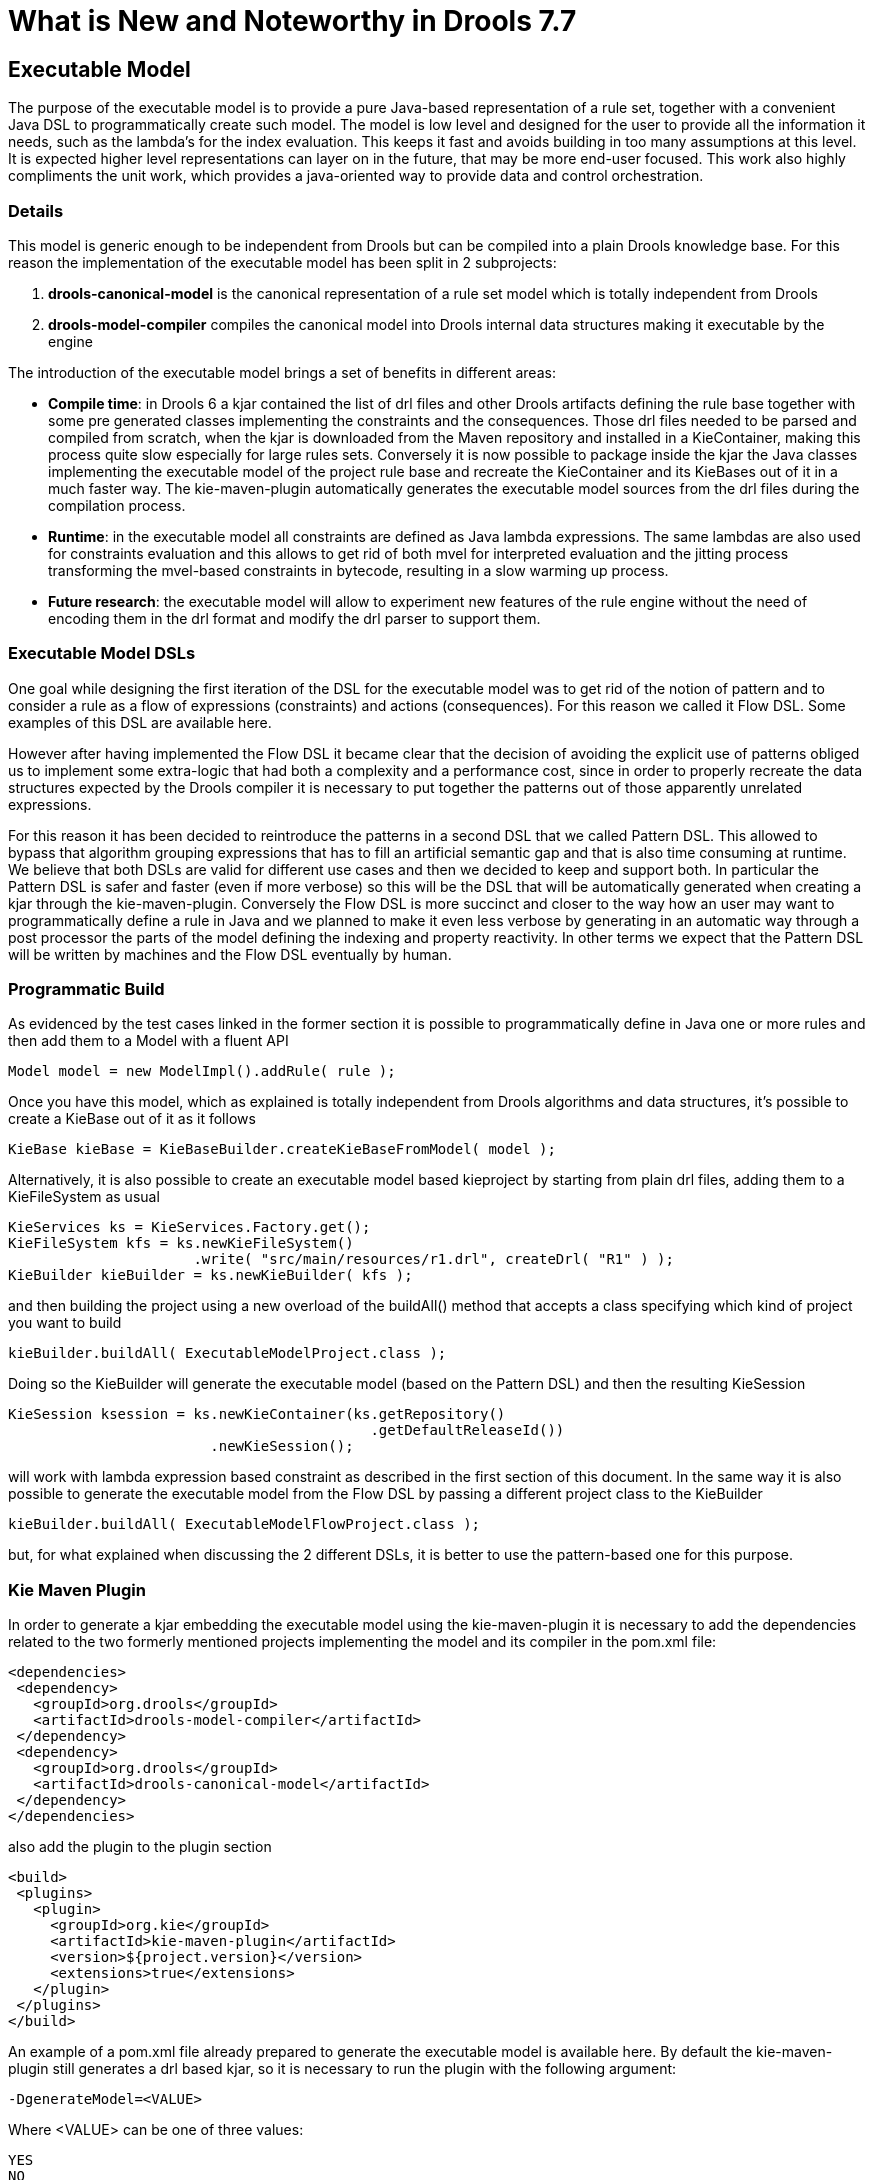 [[_drools.releasenotesdrools.7.7.0]]

= What is New and Noteworthy in Drools 7.7

== Executable Model

The purpose of the executable model is to provide a pure Java-based representation of a rule set, together with a convenient
Java DSL to programmatically create such model. The model is low level and designed for the user to provide all the information
it needs, such as the lambda’s for the index evaluation. This keeps it fast and avoids building in too many assumptions at this
level. It is expected higher level representations can layer on in the future, that may be more end-user focused. This work also
highly compliments the unit work, which provides a java-oriented way to provide data and control orchestration.

=== Details

This model is generic enough to be independent from Drools but can be compiled into a plain Drools knowledge base. For this
reason the implementation of the executable model has been split in 2 subprojects:

. *drools-canonical-model* is the canonical representation of a rule set model which is totally independent from Drools
. *drools-model-compiler* compiles the canonical model into Drools internal data structures making it executable by the engine

The introduction of the executable model brings a set of benefits in different areas:

* *Compile time*: in Drools 6 a kjar contained the list of drl files and other Drools artifacts defining the rule base together
with some pre generated classes implementing the constraints and the consequences. Those drl files needed to be parsed and
compiled from scratch, when the kjar is downloaded from the Maven repository and installed in a KieContainer, making this
process quite slow especially for large rules sets. Conversely it is now possible to package inside the kjar the Java classes
implementing the executable model of the project rule base and recreate the KieContainer and its KieBases out of it in a much
faster way. The kie-maven-plugin automatically generates the executable model sources from the drl files during the compilation
process.
* *Runtime*: in the executable model all constraints are defined as Java lambda expressions. The same lambdas are also used
for constraints evaluation and this allows to get rid of both mvel for interpreted evaluation and the jitting process transforming
the mvel-based constraints in bytecode, resulting in a slow warming up process.
* *Future research*: the executable model will allow to experiment new features of the rule engine without the need of encoding
them in the drl format and modify the drl parser to support them.

=== Executable Model DSLs

One goal while designing the first iteration of the DSL for the executable model was to get rid of the notion of pattern and
to consider a rule as a flow of expressions (constraints) and actions (consequences). For this reason we called it Flow DSL.
Some examples of this DSL are available here.

However after having implemented the Flow DSL it became clear that the decision of avoiding the explicit use of patterns
obliged us to implement some extra-logic that had both a complexity and a performance cost, since in order to properly
recreate the data structures expected by the Drools compiler it is necessary to put together the patterns out of those
apparently unrelated expressions.

For this reason it has been decided to reintroduce the patterns in a second DSL that we called Pattern DSL. This allowed
to bypass that algorithm grouping expressions that has to fill an artificial semantic gap and that is also time consuming
at runtime. We believe that both DSLs are valid for different use cases and then we decided to keep and support both. In
particular the Pattern DSL is safer and faster (even if more verbose) so this will be the DSL that will be automatically
generated when creating a kjar through the kie-maven-plugin. Conversely the Flow DSL is more succinct and closer to the
way how an user may want to programmatically define a rule in Java and we planned to make it even less verbose by generating
in an automatic way through a post processor the parts of the model defining the indexing and property reactivity. In other
terms we expect that the Pattern DSL will be written by machines and the Flow DSL eventually by human.

=== Programmatic Build

As evidenced by the test cases linked in the former section it is possible to programmatically define in Java one or more
rules and then add them to a Model with a fluent API

[source]
----
Model model = new ModelImpl().addRule( rule );
----

Once you have this model, which as explained is totally independent from Drools algorithms and data structures, it’s possible
to create a KieBase out of it as it follows

[source]
----
KieBase kieBase = KieBaseBuilder.createKieBaseFromModel( model );
----

Alternatively, it is also possible to create an executable model based kieproject by starting from plain drl files, adding
them to a KieFileSystem as usual

[source]
----
KieServices ks = KieServices.Factory.get();
KieFileSystem kfs = ks.newKieFileSystem()
                      .write( "src/main/resources/r1.drl", createDrl( "R1" ) );
KieBuilder kieBuilder = ks.newKieBuilder( kfs );
----

and then building the project using a new overload of the buildAll() method that accepts a class specifying which kind of
project you want to build

[source]
----
kieBuilder.buildAll( ExecutableModelProject.class );
----

Doing so the KieBuilder will generate the executable model (based on the Pattern DSL) and then the resulting KieSession

[source]
----
KieSession ksession = ks.newKieContainer(ks.getRepository()
                                           .getDefaultReleaseId())
                        .newKieSession();
----

will work with lambda expression based constraint as described in the first section of this document. In the same way it is
also possible to generate the executable model from the Flow DSL by passing a different project class to the KieBuilder

[source]
----
kieBuilder.buildAll( ExecutableModelFlowProject.class );
----

but, for what explained when discussing the 2 different DSLs, it is better to use the pattern-based one for this purpose.

=== Kie Maven Plugin
In order to generate a kjar embedding the executable model using the kie-maven-plugin it is necessary to add the dependencies
related to the two formerly mentioned projects implementing the model and its compiler in the pom.xml file:

[source]
----
<dependencies>
 <dependency>
   <groupId>org.drools</groupId>
   <artifactId>drools-model-compiler</artifactId>
 </dependency>
 <dependency>
   <groupId>org.drools</groupId>
   <artifactId>drools-canonical-model</artifactId>
 </dependency>
</dependencies>
----

also add the plugin to the plugin section

[source]
----
<build>
 <plugins>
   <plugin>
     <groupId>org.kie</groupId>
     <artifactId>kie-maven-plugin</artifactId>
     <version>${project.version}</version>
     <extensions>true</extensions>
   </plugin>
 </plugins>
</build>
----

An example of a pom.xml file already prepared to generate the executable model is available here. By default the kie-maven-plugin
still generates a drl based kjar, so it is necessary to run the plugin with the following argument:

[source]
----
-DgenerateModel=<VALUE>
----

Where <VALUE> can be one of three values:

[source]
----
YES
NO
WITHDRL
----

Both YES and WITHDRL will generate and add to the kjar use the Java classes implementing the executable model corresponding
to the drl files in the original project with difference that the first will exclude the drl files from the generated kjar,
while the second will also add them. However in this second case the drl files will play only a documentation role since the
KieBase will be built from the executable model regardless.